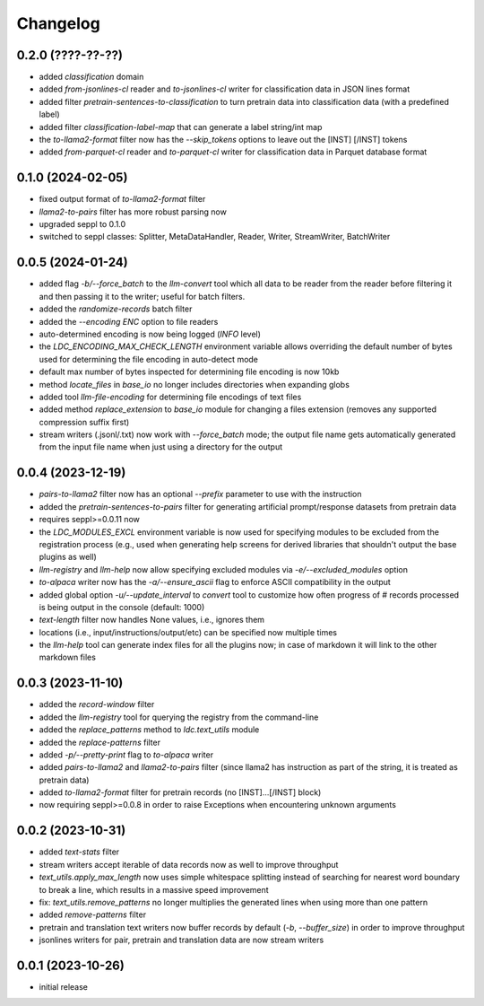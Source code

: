 Changelog
=========

0.2.0 (????-??-??)
------------------

- added `classification` domain
- added `from-jsonlines-cl` reader and `to-jsonlines-cl` writer for classification data in JSON lines format
- added filter `pretrain-sentences-to-classification` to turn pretrain data into classification data (with a predefined label)
- added filter `classification-label-map` that can generate a label string/int map
- the `to-llama2-format` filter now has the `--skip_tokens` options to leave out the [INST] [/INST] tokens
- added `from-parquet-cl` reader and `to-parquet-cl` writer for classification data in Parquet database format


0.1.0 (2024-02-05)
------------------

- fixed output format of `to-llama2-format` filter
- `llama2-to-pairs` filter has more robust parsing now
- upgraded seppl to 0.1.0
- switched to seppl classes: Splitter, MetaDataHandler, Reader, Writer, StreamWriter, BatchWriter


0.0.5 (2024-01-24)
------------------

- added flag `-b/--force_batch` to the `llm-convert` tool which all data to be reader from the
  reader before filtering it and then passing it to the writer; useful for batch filters.
- added the `randomize-records` batch filter
- added the `--encoding ENC` option to file readers
- auto-determined encoding is now being logged (`INFO` level)
- the `LDC_ENCODING_MAX_CHECK_LENGTH` environment variable allows overriding the default
  number of bytes used for determining the file encoding in auto-detect mode
- default max number of bytes inspected for determining file encoding is now 10kb
- method `locate_files` in `base_io` no longer includes directories when expanding globs
- added tool `llm-file-encoding` for determining file encodings of text files
- added method `replace_extension` to `base_io` module for changing a files extension
  (removes any supported compression suffix first)
- stream writers (.jsonl/.txt) now work with `--force_batch` mode; the output file name
  gets automatically generated from the input file name when just using a directory for
  the output


0.0.4 (2023-12-19)
------------------

- `pairs-to-llama2` filter now has an optional `--prefix` parameter to use with the instruction
- added the `pretrain-sentences-to-pairs` filter for generating artificial prompt/response datasets from pretrain data
- requires seppl>=0.0.11 now
- the `LDC_MODULES_EXCL` environment variable is now used for specifying modules to be excluded from the registration
  process (e.g., used when generating help screens for derived libraries that shouldn't output the
  base plugins as well)
- `llm-registry` and `llm-help` now allow specifying excluded modules via `-e/--excluded_modules` option
- `to-alpaca` writer now has the `-a/--ensure_ascii` flag to enforce ASCII compatibility in the output
- added global option `-u/--update_interval` to `convert` tool to customize how often progress of # records
  processed is being output in the console (default: 1000)
- `text-length` filter now handles None values, i.e., ignores them
- locations (i.e., input/instructions/output/etc) can be specified now multiple times
- the `llm-help` tool can generate index files for all the plugins now; in case of markdown
  it will link to the other markdown files


0.0.3 (2023-11-10)
------------------

- added the `record-window` filter
- added the `llm-registry` tool for querying the registry from the command-line
- added the `replace_patterns` method to `ldc.text_utils` module
- added the `replace-patterns` filter
- added `-p/--pretty-print` flag to `to-alpaca` writer
- added `pairs-to-llama2` and `llama2-to-pairs` filter
  (since llama2 has instruction as part of the string, it is treated as pretrain data)
- added `to-llama2-format` filter for pretrain records (no [INST]...[/INST] block)
- now requiring seppl>=0.0.8 in order to raise Exceptions when encountering unknown arguments


0.0.2 (2023-10-31)
------------------

- added `text-stats` filter
- stream writers accept iterable of data records now as well to improve throughput
- `text_utils.apply_max_length` now uses simple whitespace splitting instead of
  searching for nearest word boundary to break a line, which results in a massive
  speed improvement
- fix: `text_utils.remove_patterns` no longer multiplies the generated lines when using
  more than one pattern
- added `remove-patterns` filter
- pretrain and translation text writers now buffer records by default (`-b`, `--buffer_size`)
  in order to improve throughput
- jsonlines writers for pair, pretrain and translation data are now stream writers


0.0.1 (2023-10-26)
------------------

- initial release

